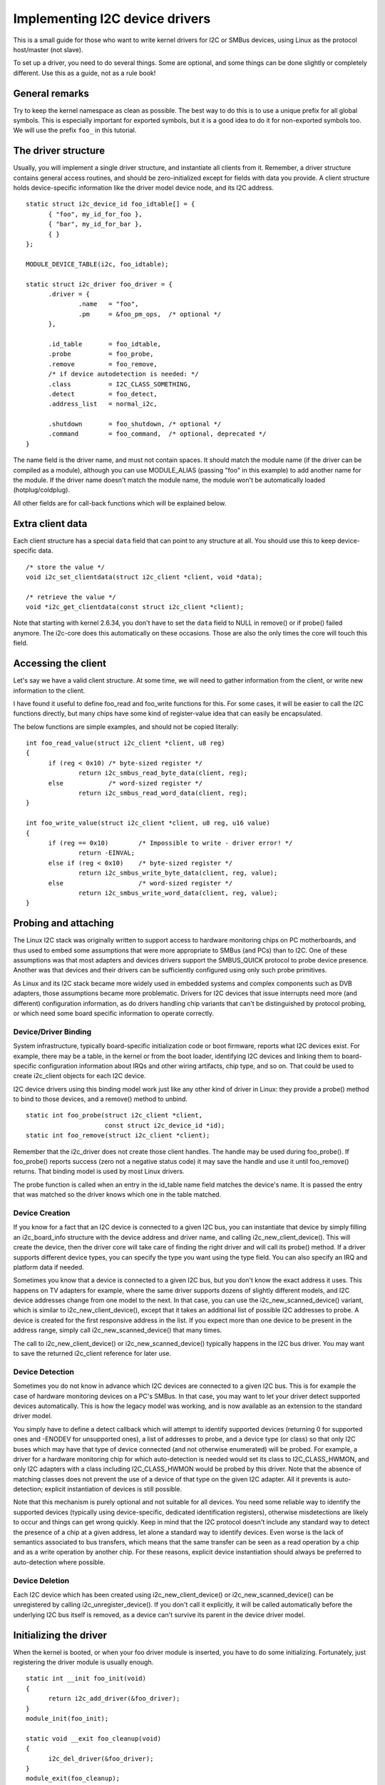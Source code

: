 ===============================
Implementing I2C device drivers
===============================

This is a small guide for those who want to write kernel drivers for I2C
or SMBus devices, using Linux as the protocol host/master (not slave).

To set up a driver, you need to do several things. Some are optional, and
some things can be done slightly or completely different. Use this as a
guide, not as a rule book!


General remarks
===============

Try to keep the kernel namespace as clean as possible. The best way to
do this is to use a unique prefix for all global symbols. This is
especially important for exported symbols, but it is a good idea to do
it for non-exported symbols too. We will use the prefix ``foo_`` in this
tutorial.


The driver structure
====================

Usually, you will implement a single driver structure, and instantiate
all clients from it. Remember, a driver structure contains general access
routines, and should be zero-initialized except for fields with data you
provide.  A client structure holds device-specific information like the
driver model device node, and its I2C address.

::

  static struct i2c_device_id foo_idtable[] = {
	{ "foo", my_id_for_foo },
	{ "bar", my_id_for_bar },
	{ }
  };

  MODULE_DEVICE_TABLE(i2c, foo_idtable);

  static struct i2c_driver foo_driver = {
	.driver = {
		.name	= "foo",
		.pm	= &foo_pm_ops,	/* optional */
	},

	.id_table	= foo_idtable,
	.probe		= foo_probe,
	.remove		= foo_remove,
	/* if device autodetection is needed: */
	.class		= I2C_CLASS_SOMETHING,
	.detect		= foo_detect,
	.address_list	= normal_i2c,

	.shutdown	= foo_shutdown,	/* optional */
	.command	= foo_command,	/* optional, deprecated */
  }

The name field is the driver name, and must not contain spaces.  It
should match the module name (if the driver can be compiled as a module),
although you can use MODULE_ALIAS (passing "foo" in this example) to add
another name for the module.  If the driver name doesn't match the module
name, the module won't be automatically loaded (hotplug/coldplug).

All other fields are for call-back functions which will be explained
below.


Extra client data
=================

Each client structure has a special ``data`` field that can point to any
structure at all.  You should use this to keep device-specific data.

::

	/* store the value */
	void i2c_set_clientdata(struct i2c_client *client, void *data);

	/* retrieve the value */
	void *i2c_get_clientdata(const struct i2c_client *client);

Note that starting with kernel 2.6.34, you don't have to set the ``data`` field
to NULL in remove() or if probe() failed anymore. The i2c-core does this
automatically on these occasions. Those are also the only times the core will
touch this field.


Accessing the client
====================

Let's say we have a valid client structure. At some time, we will need
to gather information from the client, or write new information to the
client.

I have found it useful to define foo_read and foo_write functions for this.
For some cases, it will be easier to call the I2C functions directly,
but many chips have some kind of register-value idea that can easily
be encapsulated.

The below functions are simple examples, and should not be copied
literally::

  int foo_read_value(struct i2c_client *client, u8 reg)
  {
	if (reg < 0x10)	/* byte-sized register */
		return i2c_smbus_read_byte_data(client, reg);
	else		/* word-sized register */
		return i2c_smbus_read_word_data(client, reg);
  }

  int foo_write_value(struct i2c_client *client, u8 reg, u16 value)
  {
	if (reg == 0x10)	/* Impossible to write - driver error! */
		return -EINVAL;
	else if (reg < 0x10)	/* byte-sized register */
		return i2c_smbus_write_byte_data(client, reg, value);
	else			/* word-sized register */
		return i2c_smbus_write_word_data(client, reg, value);
  }


Probing and attaching
=====================

The Linux I2C stack was originally written to support access to hardware
monitoring chips on PC motherboards, and thus used to embed some assumptions
that were more appropriate to SMBus (and PCs) than to I2C.  One of these
assumptions was that most adapters and devices drivers support the SMBUS_QUICK
protocol to probe device presence.  Another was that devices and their drivers
can be sufficiently configured using only such probe primitives.

As Linux and its I2C stack became more widely used in embedded systems
and complex components such as DVB adapters, those assumptions became more
problematic.  Drivers for I2C devices that issue interrupts need more (and
different) configuration information, as do drivers handling chip variants
that can't be distinguished by protocol probing, or which need some board
specific information to operate correctly.


Device/Driver Binding
---------------------

System infrastructure, typically board-specific initialization code or
boot firmware, reports what I2C devices exist.  For example, there may be
a table, in the kernel or from the boot loader, identifying I2C devices
and linking them to board-specific configuration information about IRQs
and other wiring artifacts, chip type, and so on.  That could be used to
create i2c_client objects for each I2C device.

I2C device drivers using this binding model work just like any other
kind of driver in Linux:  they provide a probe() method to bind to
those devices, and a remove() method to unbind.

::

	static int foo_probe(struct i2c_client *client,
			     const struct i2c_device_id *id);
	static int foo_remove(struct i2c_client *client);

Remember that the i2c_driver does not create those client handles.  The
handle may be used during foo_probe().  If foo_probe() reports success
(zero not a negative status code) it may save the handle and use it until
foo_remove() returns.  That binding model is used by most Linux drivers.

The probe function is called when an entry in the id_table name field
matches the device's name. It is passed the entry that was matched so
the driver knows which one in the table matched.


Device Creation
---------------

If you know for a fact that an I2C device is connected to a given I2C bus,
you can instantiate that device by simply filling an i2c_board_info
structure with the device address and driver name, and calling
i2c_new_client_device().  This will create the device, then the driver core
will take care of finding the right driver and will call its probe() method.
If a driver supports different device types, you can specify the type you
want using the type field.  You can also specify an IRQ and platform data
if needed.

Sometimes you know that a device is connected to a given I2C bus, but you
don't know the exact address it uses.  This happens on TV adapters for
example, where the same driver supports dozens of slightly different
models, and I2C device addresses change from one model to the next.  In
that case, you can use the i2c_new_scanned_device() variant, which is
similar to i2c_new_client_device(), except that it takes an additional list
of possible I2C addresses to probe.  A device is created for the first
responsive address in the list.  If you expect more than one device to be
present in the address range, simply call i2c_new_scanned_device() that
many times.

The call to i2c_new_client_device() or i2c_new_scanned_device() typically
happens in the I2C bus driver. You may want to save the returned i2c_client
reference for later use.


Device Detection
----------------

Sometimes you do not know in advance which I2C devices are connected to
a given I2C bus.  This is for example the case of hardware monitoring
devices on a PC's SMBus.  In that case, you may want to let your driver
detect supported devices automatically.  This is how the legacy model
was working, and is now available as an extension to the standard
driver model.

You simply have to define a detect callback which will attempt to
identify supported devices (returning 0 for supported ones and -ENODEV
for unsupported ones), a list of addresses to probe, and a device type
(or class) so that only I2C buses which may have that type of device
connected (and not otherwise enumerated) will be probed.  For example,
a driver for a hardware monitoring chip for which auto-detection is
needed would set its class to I2C_CLASS_HWMON, and only I2C adapters
with a class including I2C_CLASS_HWMON would be probed by this driver.
Note that the absence of matching classes does not prevent the use of
a device of that type on the given I2C adapter.  All it prevents is
auto-detection; explicit instantiation of devices is still possible.

Note that this mechanism is purely optional and not suitable for all
devices.  You need some reliable way to identify the supported devices
(typically using device-specific, dedicated identification registers),
otherwise misdetections are likely to occur and things can get wrong
quickly.  Keep in mind that the I2C protocol doesn't include any
standard way to detect the presence of a chip at a given address, let
alone a standard way to identify devices.  Even worse is the lack of
semantics associated to bus transfers, which means that the same
transfer can be seen as a read operation by a chip and as a write
operation by another chip.  For these reasons, explicit device
instantiation should always be preferred to auto-detection where
possible.


Device Deletion
---------------

Each I2C device which has been created using i2c_new_client_device()
or i2c_new_scanned_device() can be unregistered by calling
i2c_unregister_device().  If you don't call it explicitly, it will be
called automatically before the underlying I2C bus itself is removed,
as a device can't survive its parent in the device driver model.


Initializing the driver
=======================

When the kernel is booted, or when your foo driver module is inserted,
you have to do some initializing. Fortunately, just registering the
driver module is usually enough.

::

  static int __init foo_init(void)
  {
	return i2c_add_driver(&foo_driver);
  }
  module_init(foo_init);

  static void __exit foo_cleanup(void)
  {
	i2c_del_driver(&foo_driver);
  }
  module_exit(foo_cleanup);

  The module_i2c_driver() macro can be used to reduce above code.

  module_i2c_driver(foo_driver);

Note that some functions are marked by ``__init``.  These functions can
be removed after kernel booting (or module loading) is completed.
Likewise, functions marked by ``__exit`` are dropped by the compiler when
the code is built into the kernel, as they would never be called.


Driver Information
==================

::

  /* Substitute your own name and email address */
  MODULE_AUTHOR("Frodo Looijaard <frodol@dds.nl>"
  MODULE_DESCRIPTION("Driver for Barf Inc. Foo I2C devices");

  /* a few non-GPL license types are also allowed */
  MODULE_LICENSE("GPL");


Power Management
================

If your I2C device needs special handling when entering a system low
power state -- like putting a transceiver into a low power mode, or
activating a system wakeup mechanism -- do that by implementing the
appropriate callbacks for the dev_pm_ops of the driver (like suspend
and resume).

These are standard driver model calls, and they work just like they
would for any other driver stack.  The calls can sleep, and can use
I2C messaging to the device being suspended or resumed (since their
parent I2C adapter is active when these calls are issued, and IRQs
are still enabled).


System Shutdown
===============

If your I2C device needs special handling when the system shuts down
or reboots (including kexec) -- like turning something off -- use a
shutdown() method.

Again, this is a standard driver model call, working just like it
would for any other driver stack:  the calls can sleep, and can use
I2C messaging.


Command function
================

A generic ioctl-like function call back is supported. You will seldom
need this, and its use is deprecated anyway, so newer design should not
use it.


Sending and receiving
=====================

If you want to communicate with your device, there are several functions
to do this. You can find all of them in <linux/i2c.h>.

If you can choose between plain I2C communication and SMBus level
communication, please use the latter. All adapters understand SMBus level
commands, but only some of them understand plain I2C!


Plain I2C communication
-----------------------

::

	int i2c_master_send(struct i2c_client *client, const char *buf,
			    int count);
	int i2c_master_recv(struct i2c_client *client, char *buf, int count);

These routines read and write some bytes from/to a client. The client
contains the I2C address, so you do not have to include it. The second
parameter contains the bytes to read/write, the third the number of bytes
to read/write (must be less than the length of the buffer, also should be
less than 64k since msg.len is u16.) Returned is the actual number of bytes
read/written.

::

	int i2c_transfer(struct i2c_adapter *adap, struct i2c_msg *msg,
			 int num);

This sends a series of messages. Each message can be a read or write,
and they can be mixed in any way. The transactions are combined: no
stop condition is issued between transaction. The i2c_msg structure
contains for each message the client address, the number of bytes of the
message and the message data itself.

You can read the file ``i2c-protocol`` for more information about the
actual I2C protocol.


SMBus communication
-------------------

::

	s32 i2c_smbus_xfer(struct i2c_adapter *adapter, u16 addr,
			   unsigned short flags, char read_write, u8 command,
			   int size, union i2c_smbus_data *data);

This is the generic SMBus function. All functions below are implemented
in terms of it. Never use this function directly!

::

	s32 i2c_smbus_read_byte(struct i2c_client *client);
	s32 i2c_smbus_write_byte(struct i2c_client *client, u8 value);
	s32 i2c_smbus_read_byte_data(struct i2c_client *client, u8 command);
	s32 i2c_smbus_write_byte_data(struct i2c_client *client,
				      u8 command, u8 value);
	s32 i2c_smbus_read_word_data(struct i2c_client *client, u8 command);
	s32 i2c_smbus_write_word_data(struct i2c_client *client,
				      u8 command, u16 value);
	s32 i2c_smbus_read_block_data(struct i2c_client *client,
				      u8 command, u8 *values);
	s32 i2c_smbus_write_block_data(struct i2c_client *client,
				       u8 command, u8 length, const u8 *values);
	s32 i2c_smbus_read_i2c_block_data(struct i2c_client *client,
					  u8 command, u8 length, u8 *values);
	s32 i2c_smbus_write_i2c_block_data(struct i2c_client *client,
					   u8 command, u8 length,
					   const u8 *values);

These ones were removed from i2c-core because they had no users, but could
be added back later if needed::

	s32 i2c_smbus_write_quick(struct i2c_client *client, u8 value);
	s32 i2c_smbus_process_call(struct i2c_client *client,
				   u8 command, u16 value);
	s32 i2c_smbus_block_process_call(struct i2c_client *client,
					 u8 command, u8 length, u8 *values);

All these transactions return a negative errno value on failure. The 'write'
transactions return 0 on success; the 'read' transactions return the read
value, except for block transactions, which return the number of values
read. The block buffers need not be longer than 32 bytes.

You can read the file ``smbus-protocol`` for more information about the
actual SMBus protocol.


General purpose routines
========================

Below all general purpose routines are listed, that were not mentioned
before::

	/* Return the adapter number for a specific adapter */
	int i2c_adapter_id(struct i2c_adapter *adap);
